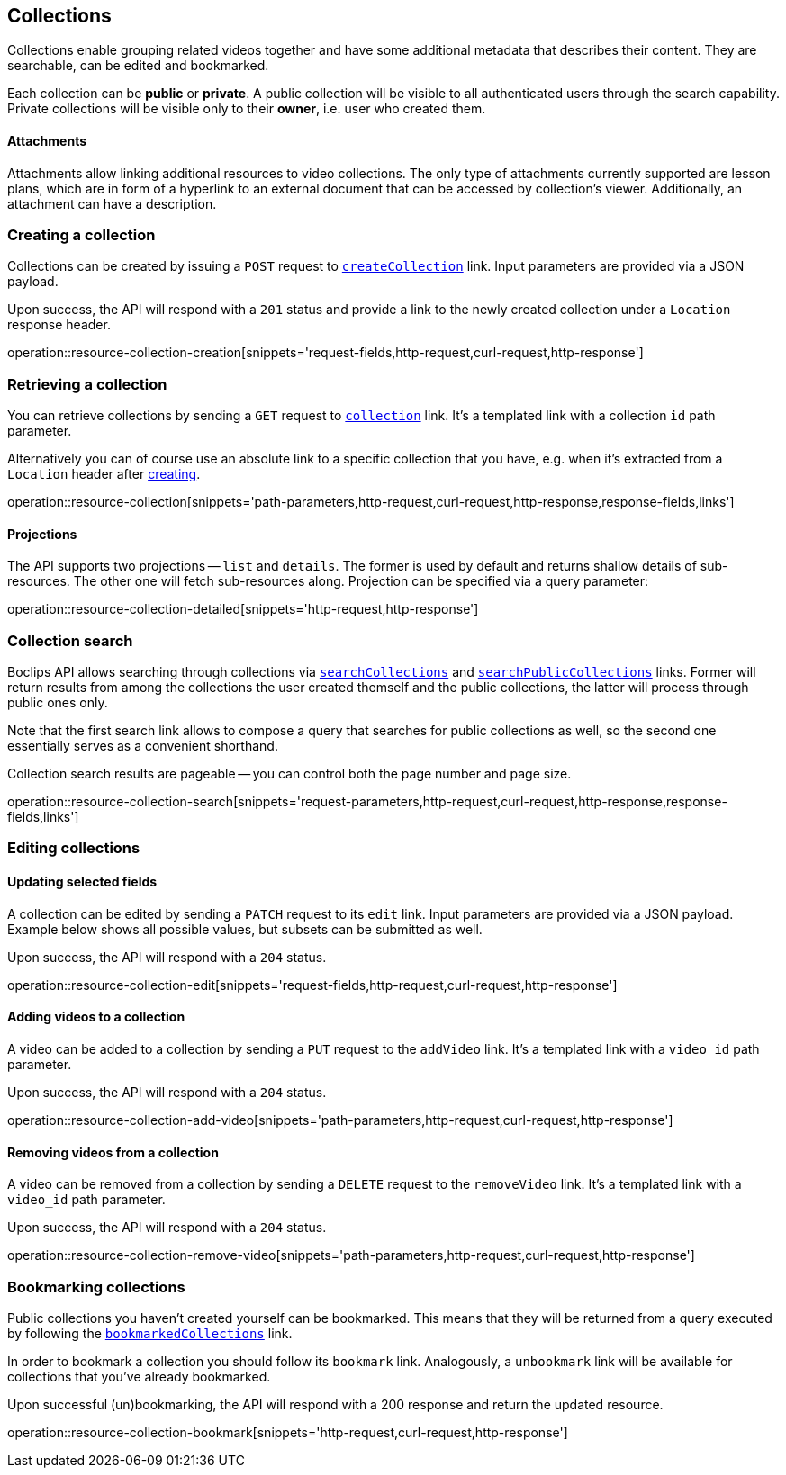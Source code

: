 [[resources-collections]]
== Collections

Collections enable grouping related videos together and have some additional metadata that describes their content. They are searchable, can be edited and bookmarked.

Each collection can be *public* or *private*. A public collection will be visible to all authenticated users through the search capability. Private collections will be visible only to their *owner*, i.e. user who created them.

[[resources-collections-attachments]]
==== Attachments

Attachments allow linking additional resources to video collections. The only type of attachments currently supported are lesson plans, which are in form of a hyperlink to an external document that can be accessed by collection's viewer. Additionally, an attachment can have a description.

[[resources-collections-create]]
=== Creating a collection

Collections can be created by issuing a `POST` request to <<resources-index-access_links,`createCollection`>> link. Input parameters are provided via a JSON payload.

Upon success, the API will respond with a `201` status and provide a link to the newly created collection under a `Location` response header.

operation::resource-collection-creation[snippets='request-fields,http-request,curl-request,http-response']

[[resources-collections-retrieve]]
=== Retrieving a collection

You can retrieve collections by sending a `GET` request to <<resources-index-access_links,`collection`>> link. It's a templated link with a collection `id` path parameter.

Alternatively you can of course use an absolute link to a specific collection that you have, e.g. when it's extracted from a `Location` header after <<resources-collections-create,creating>>.

operation::resource-collection[snippets='path-parameters,http-request,curl-request,http-response,response-fields,links']

==== Projections

The API supports two projections -- `list` and `details`. The former is used by default and returns shallow details of sub-resources. The other one will fetch sub-resources along. Projection can be specified via a query parameter:

operation::resource-collection-detailed[snippets='http-request,http-response']

[[resources-collections-search]]
=== Collection search

Boclips API allows searching through collections via <<resources-index-access_links,`searchCollections`>> and <<resources-index-access_links,`searchPublicCollections`>> links. Former will return results from among the collections the user created themself and the public collections, the latter will process through public ones only.

Note that the first search link allows to compose a query that searches for public collections as well, so the second one essentially serves as a convenient shorthand.

Collection search results are pageable -- you can control both the page number and page size.

operation::resource-collection-search[snippets='request-parameters,http-request,curl-request,http-response,response-fields,links']

[[resources-collections-edit]]
=== Editing collections

==== Updating selected fields

A collection can be edited by sending a `PATCH` request to its `edit` link. Input parameters are provided via a JSON payload. Example below shows all possible values, but subsets can be submitted as well.

Upon success, the API will respond with a `204` status.

operation::resource-collection-edit[snippets='request-fields,http-request,curl-request,http-response']

==== Adding videos to a collection

A video can be added to a collection by sending a `PUT` request to the `addVideo` link. It's a templated link with a `video_id` path parameter.

Upon success, the API will respond with a `204` status.

operation::resource-collection-add-video[snippets='path-parameters,http-request,curl-request,http-response']

==== Removing videos from a collection

A video can be removed from a collection by sending a `DELETE` request to the `removeVideo` link. It's a templated link with a `video_id` path parameter.

Upon success, the API will respond with a `204` status.

operation::resource-collection-remove-video[snippets='path-parameters,http-request,curl-request,http-response']

[[resources-collections-bookmark]]
=== Bookmarking collections

Public collections you haven't created yourself can be bookmarked. This means that they will be returned from a query executed by following the <<resources-index-access_links,`bookmarkedCollections`>> link.

In order to bookmark a collection you should follow its `bookmark` link. Analogously, a `unbookmark` link will be available for collections that you've already bookmarked.

Upon successful (un)bookmarking, the API will respond with a 200 response and return the updated resource.

operation::resource-collection-bookmark[snippets='http-request,curl-request,http-response']
